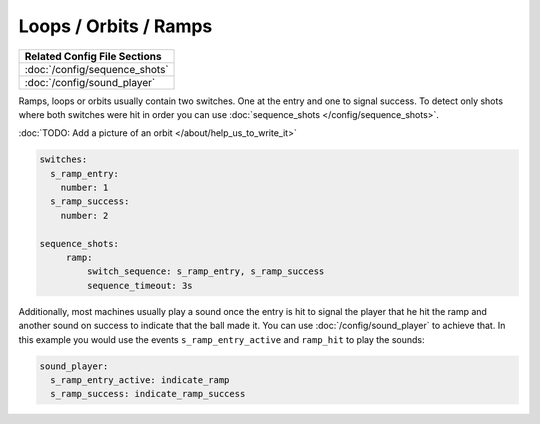 Loops / Orbits / Ramps
======================

+------------------------------------------------------------------------------+
| Related Config File Sections                                                 |
+==============================================================================+
| :doc:`/config/sequence_shots`                                                |
+------------------------------------------------------------------------------+
| :doc:`/config/sound_player`                                                  |
+------------------------------------------------------------------------------+

Ramps, loops or orbits usually contain two switches.
One at the entry and one to signal success.
To detect only shots where both switches were hit in order you can use
:doc:`sequence_shots </config/sequence_shots>`.

:doc:`TODO: Add a picture of an orbit </about/help_us_to_write_it>`

.. code-block:: mpf-config

   switches:
     s_ramp_entry:
       number: 1
     s_ramp_success:
       number: 2

   sequence_shots:
        ramp:
            switch_sequence: s_ramp_entry, s_ramp_success
            sequence_timeout: 3s

Additionally, most machines usually play a sound once the entry is hit to
signal the player that he hit the ramp and another sound on success to
indicate that the ball made it. You can use :doc:`/config/sound_player` to
achieve that. In this example you would use the events
``s_ramp_entry_active`` and ``ramp_hit`` to play the sounds:


.. code-block:: mpf-config

   sound_player:
     s_ramp_entry_active: indicate_ramp
     s_ramp_success: indicate_ramp_success
